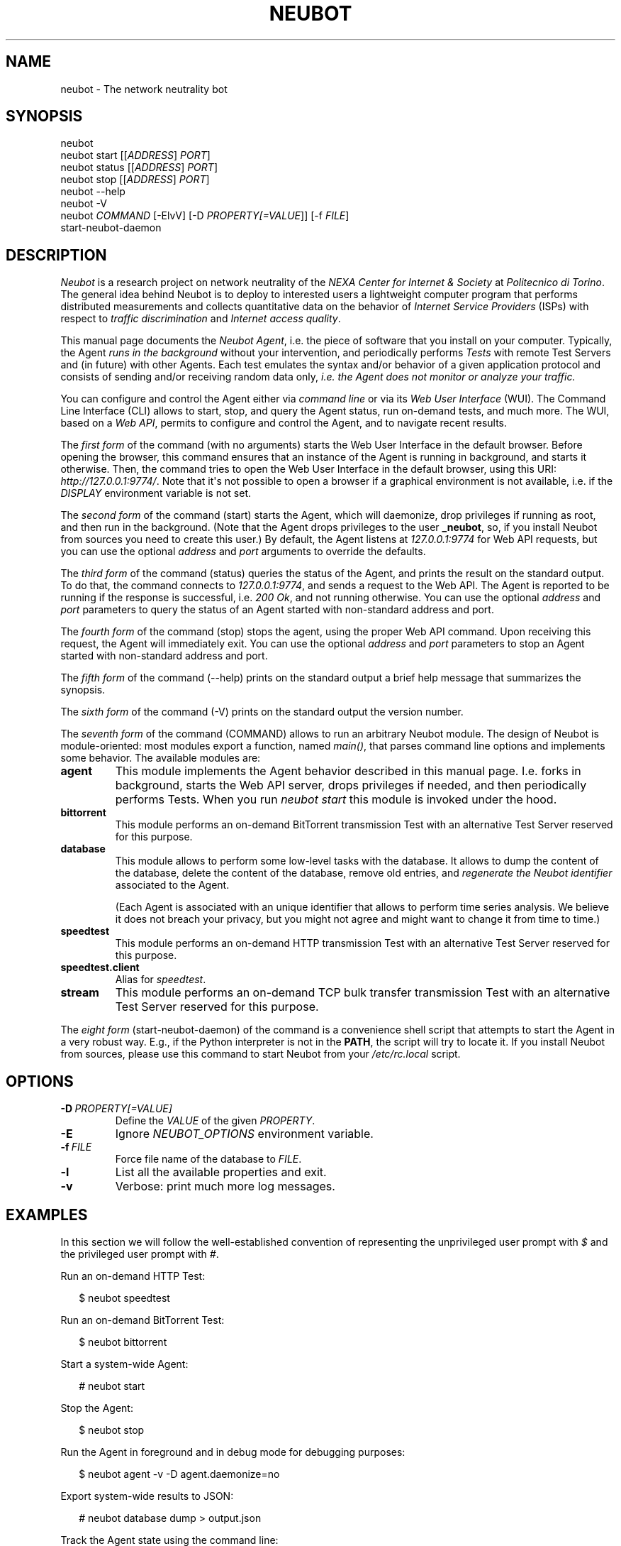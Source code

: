 .\" Man page generated from reStructeredText.
.
.TH NEUBOT 1 "2011-07-19" "Neubot 0.4-rc5" "Neubot manual"
.SH NAME
neubot \- The network neutrality bot
.
.nr rst2man-indent-level 0
.
.de1 rstReportMargin
\\$1 \\n[an-margin]
level \\n[rst2man-indent-level]
level margin: \\n[rst2man-indent\\n[rst2man-indent-level]]
-
\\n[rst2man-indent0]
\\n[rst2man-indent1]
\\n[rst2man-indent2]
..
.de1 INDENT
.\" .rstReportMargin pre:
. RS \\$1
. nr rst2man-indent\\n[rst2man-indent-level] \\n[an-margin]
. nr rst2man-indent-level +1
.\" .rstReportMargin post:
..
.de UNINDENT
. RE
.\" indent \\n[an-margin]
.\" old: \\n[rst2man-indent\\n[rst2man-indent-level]]
.nr rst2man-indent-level -1
.\" new: \\n[rst2man-indent\\n[rst2man-indent-level]]
.in \\n[rst2man-indent\\n[rst2man-indent-level]]u
..
.\" 
.
.\" Copyright (c) 2010-2011 Simone Basso <bassosimone@gmail.com>,
.
.\" NEXA Center for Internet & Society at Politecnico di Torino
.
.\" 
.
.\" This file is part of Neubot <http://www.neubot.org/>.
.
.\" 
.
.\" Neubot is free software: you can redistribute it and/or modify
.
.\" it under the terms of the GNU General Public License as published by
.
.\" the Free Software Foundation, either version 3 of the License, or
.
.\" (at your option) any later version.
.
.\" 
.
.\" Neubot is distributed in the hope that it will be useful,
.
.\" but WITHOUT ANY WARRANTY; without even the implied warranty of
.
.\" MERCHANTABILITY or FITNESS FOR A PARTICULAR PURPOSE.  See the
.
.\" GNU General Public License for more details.
.
.\" 
.
.\" You should have received a copy of the GNU General Public License
.
.\" along with Neubot.  If not, see <http://www.gnu.org/licenses/>.
.
.\" 
.
.SH SYNOPSIS
.nf
neubot
neubot start [[\fIADDRESS\fP] \fIPORT\fP]
neubot status [[\fIADDRESS\fP] \fIPORT\fP]
neubot stop [[\fIADDRESS\fP] \fIPORT\fP]
neubot \-\-help
neubot \-V
neubot \fICOMMAND\fP [\-ElvV] [\-D \fIPROPERTY[=VALUE\fP]] [\-f \fIFILE\fP]
start\-neubot\-daemon
.fi
.sp
.SH DESCRIPTION
.sp
\fINeubot\fP is a research project on network neutrality of the \fINEXA Center
for Internet & Society\fP at \fIPolitecnico di Torino\fP.  The general idea
behind Neubot is to deploy to interested users a lightweight computer
program that performs distributed measurements and collects quantitative
data on the behavior of \fIInternet Service Providers\fP (ISPs) with respect
to \fItraffic discrimination\fP and \fIInternet access quality\fP.
.sp
This manual page documents the \fINeubot Agent\fP, i.e. the piece of software
that you install on your computer.  Typically, the Agent \fIruns in the
background\fP without your intervention, and periodically performs \fITests\fP
with remote Test Servers and (in future) with other Agents.  Each test
emulates the syntax and/or behavior of a given application protocol and
consists of sending and/or receiving random data only, \fIi.e. the Agent
does not monitor or analyze your traffic.\fP
.sp
You can configure and control the Agent either via \fIcommand line\fP or
via its \fIWeb User Interface\fP (WUI).  The Command Line Interface (CLI)
allows to start, stop, and query the Agent status, run on\-demand tests,
and much more.  The WUI, based on a \fIWeb API\fP, permits to configure and
control the Agent, and to navigate recent results.
.sp
The \fIfirst form\fP of the command (with no arguments) starts the Web User
Interface in the default browser.  Before opening the browser, this command
ensures that an instance of the Agent is running in background, and starts it
otherwise.
Then, the command tries to open the Web User Interface in the default
browser, using this URI: \fIhttp://127.0.0.1:9774/\fP.  Note that it\(aqs not
possible to open a browser if a graphical environment is not available,
i.e. if the \fIDISPLAY\fP environment variable is not set.
.sp
The \fIsecond form\fP of the command (start) starts the Agent, which will daemonize,
drop privileges if running as root, and then run in the background.
(Note that the Agent drops privileges to the user \fB_neubot\fP, so,
if you install Neubot from sources you need to create this user.)
By default, the Agent listens at \fI127.0.0.1:9774\fP for Web API requests,
but you can use the optional \fIaddress\fP and \fIport\fP arguments to override
the defaults.
.sp
The \fIthird form\fP of the command (status) queries the status of the Agent, and
prints the result on the standard output.  To do that, the command
connects to \fI127.0.0.1:9774\fP, and sends a request to the Web API.
The Agent is reported to be running if the response is successful,
i.e. \fI200 Ok\fP, and not running otherwise.  You can use the optional
\fIaddress\fP and \fIport\fP parameters to query the status of an Agent started
with non\-standard address and port.
.sp
The \fIfourth form\fP of the command (stop) stops the agent, using the proper Web
API command.  Upon receiving this request, the Agent will immediately exit.
You can use the optional \fIaddress\fP and \fIport\fP parameters to stop an
Agent started with non\-standard address and port.
.sp
The \fIfifth form\fP of the command (\-\-help) prints on the standard output a brief
help message that summarizes the synopsis.
.sp
The \fIsixth form\fP of the command (\-V) prints on the standard output the version
number.
.sp
The \fIseventh form\fP of the command (COMMAND) allows to run an arbitrary Neubot
module. The design of Neubot is module\-oriented:
most modules export a function, named \fImain()\fP, that parses command line options
and implements some behavior.  The available modules are:
.INDENT 0.0
.TP
.B agent
.
This module implements the Agent behavior described in this manual page.
I.e. forks in background, starts the Web API server, drops privileges
if needed, and then periodically performs Tests.  When you run \fIneubot
start\fP this module is invoked under the hood.
.TP
.B bittorrent
.
This module performs an on\-demand BitTorrent transmission Test with
an alternative Test Server reserved for this purpose.
.TP
.B database
.
This module allows to perform some low\-level tasks with the database.
It allows to dump the content of the database, delete the content of
the database, remove old entries, and \fIregenerate the Neubot identifier\fP
associated to the Agent.
.sp
(Each Agent is associated with an unique identifier that allows to
perform time series analysis.  We believe it does not breach your
privacy, but you might not agree and might want to change it from time
to time.)
.TP
.B speedtest
.
This module performs an on\-demand HTTP transmission Test with an
alternative Test Server reserved for this purpose.
.TP
.B speedtest.client
.
Alias for \fIspeedtest\fP.
.TP
.B stream
.
This module performs an on\-demand TCP bulk transfer transmission Test
with an alternative Test Server reserved for this purpose.
.UNINDENT
.sp
The \fIeight form\fP (start\-neubot\-daemon) of the command is a convenience shell
script that attempts to start the Agent in a very robust way.
E.g., if the Python interpreter is not in the \fBPATH\fP, the script will try to
locate it.
If you install Neubot from sources, please use this command to start
Neubot from your \fI/etc/rc.local\fP script.
.SH OPTIONS
.TP
.BI \-D \ PROPERTY[=VALUE]
.
Define the \fIVALUE\fP of the given \fIPROPERTY\fP.
.TP
.B \-E
.
Ignore \fINEUBOT_OPTIONS\fP environment variable.
.TP
.BI \-f \ FILE
.
Force file name of the database to \fIFILE\fP.
.TP
.B \-l
.
List all the available properties and exit.
.TP
.B \-v
.
Verbose: print much more log messages.
.UNINDENT
.SH EXAMPLES
.sp
In this section we will follow the well\-established convention of
representing the unprivileged user prompt with \fI$\fP and the privileged
user prompt with \fI#\fP.
.sp
Run an on\-demand HTTP Test:
.nf

.in +2
$ neubot speedtest
.in -2
.fi
.sp
.sp
Run an on\-demand BitTorrent Test:
.nf

.in +2
$ neubot bittorrent
.in -2
.fi
.sp
.sp
Start a system\-wide Agent:
.nf

.in +2
# neubot start
.in -2
.fi
.sp
.sp
Stop the Agent:
.nf

.in +2
$ neubot stop
.in -2
.fi
.sp
.sp
Run the Agent in foreground and in debug mode for debugging purposes:
.nf

.in +2
$ neubot agent \-v \-D agent.daemonize=no
.in -2
.fi
.sp
.sp
Export system\-wide results to JSON:
.nf

.in +2
# neubot database dump > output.json
.in -2
.fi
.sp
.sp
Track the Agent state using the command line:
.nf

.in +2
$ neubot api.client
.in -2
.fi
.sp
.sp
Run Neubot in\-place from the sources directory:
.nf

.in +2
$ ./bin/neubot COMMAND
.in -2
.fi
.sp
.SH FILES
.sp
Neubot can be installed below many different prefixes (the most common
ones being \fB/usr/local\fP and \fB/usr\fP). In this section of the manual
we assume that it has been installed below \fB/usr/local\fP:
.INDENT 0.0
.TP
.B /usr/local/bin/neubot
.
The neubot program, a simple python script that imports neubot and passes
the control to \fBneubot.main\fP module.
.TP
.B /usr/local/share/neubot/*
.
Location where neubot python modules are installed.
.TP
.B /var/neubot/database.sqlite3
.
System\-wide results database, created when the neubot daemon starts
for the first time.
.UNINDENT
.sp
In addition, if you run neubot as an unprivileged user:
.INDENT 0.0
.TP
.B $HOME/.neubot/database.sqlite3
.
User\-specific results database.
.UNINDENT
.SH BUGS
.sp
If the default browser is a textual browser and a graphical environment
is available, Neubot will start the web user interface into the
textual browser.  Nine times out of ten this results into an unusable
web user interface because most textual browser do not support
javascript.
.sp
Neubot is reported to be "not running" by \fIneubot start\fP also when
the response is not \fI200 Ok\fP.
.SH AUTHOR
.sp
Neubot authors are:
.nf

Simone Basso                  <\fI\%bassosimone@gmail.com\fP>
Antonio Servetti              <\fI\%antonio.servetti@polito.it\fP>
.fi
.sp
.sp
The following people have contributed patches to the project:
.nf

Alessio Palmero Aprosio       <\fI\%alessio@apnetwork.it\fP>
Roberto D\(aqAuria               <\fI\%everlastingfire@autistici.org\fP>
Marco Scopesi                 <\fI\%marco.scopesi@gmail.com\fP>
.fi
.sp
.sp
The following people have helped to translate the website:
.nf

Claudio Artusio               <\fI\%claudioartusio@gmail.com\fP>
.fi
.sp
.SH COPYRIGHT
.nf
Copyright (c) 2010\-2011 NEXA Center for Internet & Society
.in +2
at Politecnico di Torino <\fI\%http://nexa.polito.it/\fP>
.in -2
.fi
.sp
.nf
Neubot is free software: you can redistribute it and/or
modify it under the terms of the GNU General Public License
as published by the Free Software Foundation, either version
3 of the License, or (at your option) any later version.
.fi
.sp
.SH SEE ALSO
.nf
\fBNeubot | The network neutrality bot <http://www.neubot.org/>\fP
.fi
.sp
.\" Generated by docutils manpage writer.
.\" 
.
